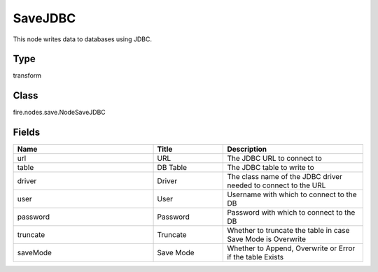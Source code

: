 SaveJDBC
=========== 

This node writes data to databases using JDBC.

Type
--------- 

transform

Class
--------- 

fire.nodes.save.NodeSaveJDBC

Fields
--------- 

.. list-table::
      :widths: 10 5 10
      :header-rows: 1

      * - Name
        - Title
        - Description
      * - url
        - URL
        - The JDBC URL to connect to
      * - table
        - DB Table
        - The JDBC table to write to
      * - driver
        - Driver
        - The class name of the JDBC driver needed to connect to the URL
      * - user
        - User
        - Username with which to connect to the DB
      * - password
        - Password
        - Password with which to connect to the DB
      * - truncate
        - Truncate
        - Whether to truncate the table in case Save Mode is Overwrite
      * - saveMode
        - Save Mode
        - Whether to Append, Overwrite or Error if the table Exists




